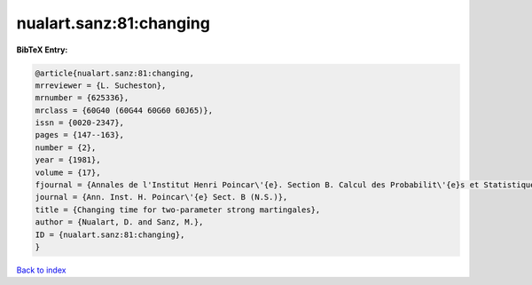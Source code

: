 nualart.sanz:81:changing
========================

.. :cite:t:`nualart.sanz:81:changing`

.. bibliography:: ../../All.bib

**BibTeX Entry:**

.. code-block:: bibtex

   @article{nualart.sanz:81:changing,
   mrreviewer = {L. Sucheston},
   mrnumber = {625336},
   mrclass = {60G40 (60G44 60G60 60J65)},
   issn = {0020-2347},
   pages = {147--163},
   number = {2},
   year = {1981},
   volume = {17},
   fjournal = {Annales de l'Institut Henri Poincar\'{e}. Section B. Calcul des Probabilit\'{e}s et Statistique. Nouvelle S\'{e}rie},
   journal = {Ann. Inst. H. Poincar\'{e} Sect. B (N.S.)},
   title = {Changing time for two-parameter strong martingales},
   author = {Nualart, D. and Sanz, M.},
   ID = {nualart.sanz:81:changing},
   }

`Back to index <../index>`_
